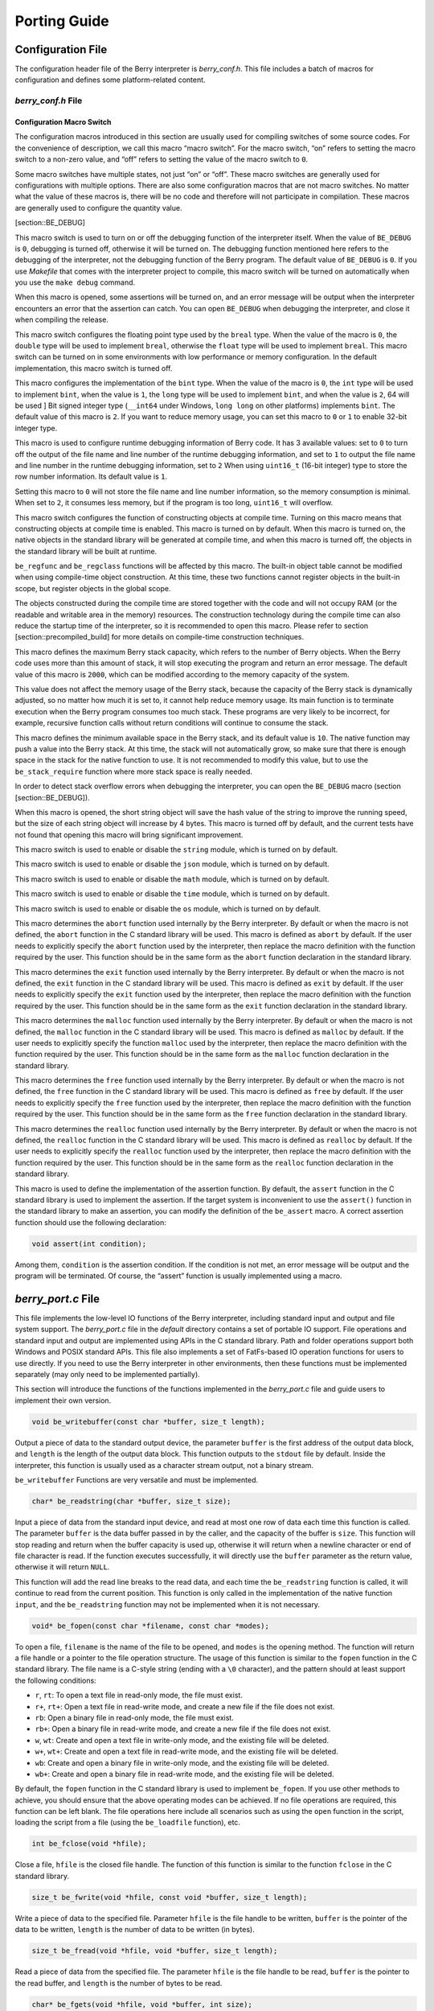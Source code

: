 Porting Guide
=============

Configuration File
------------------

The configuration header file of the Berry interpreter is
*berry_conf.h*. This file includes a batch of macros for configuration
and defines some platform-related content.

*berry_conf.h* File
~~~~~~~~~~~~~~~~~~~

Configuration Macro Switch
^^^^^^^^^^^^^^^^^^^^^^^^^^

The configuration macros introduced in this section are usually used for
compiling switches of some source codes. For the convenience of
description, we call this macro “macro switch”. For the macro switch,
“on” refers to setting the macro switch to a non-zero value, and “off”
refers to setting the value of the macro switch to ``0``.

Some macro switches have multiple states, not just “on” or “off”. These
macro switches are generally used for configurations with multiple
options. There are also some configuration macros that are not macro
switches. No matter what the value of these macros is, there will be no
code and therefore will not participate in compilation. These macros are
generally used to configure the quantity value.

[section::BE_DEBUG]

This macro switch is used to turn on or off the debugging function of
the interpreter itself. When the value of ``BE_DEBUG`` is ``0``,
debugging is turned off, otherwise it will be turned on. The debugging
function mentioned here refers to the debugging of the interpreter, not
the debugging function of the Berry program. The default value of
``BE_DEBUG`` is ``0``. If you use *Makefile* that comes with the
interpreter project to compile, this macro switch will be turned on
automatically when you use the ``make debug`` command.

When this macro is opened, some assertions will be turned on, and an
error message will be output when the interpreter encounters an error
that the assertion can catch. You can open ``BE_DEBUG`` when debugging
the interpreter, and close it when compiling the release.

This macro switch configures the floating point type used by the
``breal`` type. When the value of the macro is ``0``, the ``double``
type will be used to implement ``breal``, otherwise the ``float`` type
will be used to implement ``breal``. This macro switch can be turned on
in some environments with low performance or memory configuration. In
the default implementation, this macro switch is turned off.

This macro configures the implementation of the ``bint`` type. When the
value of the macro is ``0``, the ``int`` type will be used to implement
``bint``, when the value is ``1``, the ``long`` type will be used to
implement ``bint``, and when the value is ``2``, 64 will be used ] Bit
signed integer type (``__int64`` under Windows, ``long long`` on other
platforms) implements ``bint``. The default value of this macro is
``2``. If you want to reduce memory usage, you can set this macro to
``0`` or ``1`` to enable 32-bit integer type.

This macro is used to configure runtime debugging information of Berry
code. It has 3 available values: set to ``0`` to turn off the output of
the file name and line number of the runtime debugging information, and
set to ``1`` to output the file name and line number in the runtime
debugging information, set to ``2`` When using ``uint16_t`` (16-bit
integer) type to store the row number information. Its default value is
``1``.

Setting this macro to ``0`` will not store the file name and line number
information, so the memory consumption is minimal. When set to ``2``, it
consumes less memory, but if the program is too long, ``uint16_t`` will
overflow.

This macro switch configures the function of constructing objects at
compile time. Turning on this macro means that constructing objects at
compile time is enabled. This macro is turned on by default. When this
macro is turned on, the native objects in the standard library will be
generated at compile time, and when this macro is turned off, the
objects in the standard library will be built at runtime.

``be_regfunc`` and ``be_regclass`` functions will be affected by this
macro. The built-in object table cannot be modified when using
compile-time object construction. At this time, these two functions
cannot register objects in the built-in scope, but register objects in
the global scope.

The objects constructed during the compile time are stored together with
the code and will not occupy RAM (or the readable and writable area in
the memory) resources. The construction technology during the compile
time can also reduce the startup time of the interpreter, so it is
recommended to open this macro. Please refer to section
[section::precompiled_build] for more details on compile-time
construction techniques.

This macro defines the maximum Berry stack capacity, which refers to the
number of Berry objects. When the Berry code uses more than this amount
of stack, it will stop executing the program and return an error
message. The default value of this macro is ``2000``, which can be
modified according to the memory capacity of the system.

This value does not affect the memory usage of the Berry stack, because
the capacity of the Berry stack is dynamically adjusted, so no matter
how much it is set to, it cannot help reduce memory usage. Its main
function is to terminate execution when the Berry program consumes too
much stack. These programs are very likely to be incorrect, for example,
recursive function calls without return conditions will continue to
consume the stack.

This macro defines the minimum available space in the Berry stack, and
its default value is ``10``. The native function may push a value into
the Berry stack. At this time, the stack will not automatically grow, so
make sure that there is enough space in the stack for the native
function to use. It is not recommended to modify this value, but to use
the ``be_stack_require`` function where more stack space is really
needed.

In order to detect stack overflow errors when debugging the interpreter,
you can open the ``BE_DEBUG`` macro (section [section::BE_DEBUG]).

When this macro is opened, the short string object will save the hash
value of the string to improve the running speed, but the size of each
string object will increase by 4 bytes. This macro is turned off by
default, and the current tests have not found that opening this macro
will bring significant improvement.

This macro switch is used to enable or disable the ``string`` module,
which is turned on by default.

This macro switch is used to enable or disable the ``json`` module,
which is turned on by default.

This macro switch is used to enable or disable the ``math`` module,
which is turned on by default.

This macro switch is used to enable or disable the ``time`` module,
which is turned on by default.

This macro switch is used to enable or disable the ``os`` module, which
is turned on by default.

This macro determines the ``abort`` function used internally by the
Berry interpreter. By default or when the macro is not defined, the
``abort`` function in the C standard library will be used. This macro is
defined as ``abort`` by default. If the user needs to explicitly specify
the ``abort`` function used by the interpreter, then replace the macro
definition with the function required by the user. This function should
be in the same form as the ``abort`` function declaration in the
standard library.

This macro determines the ``exit`` function used internally by the Berry
interpreter. By default or when the macro is not defined, the ``exit``
function in the C standard library will be used. This macro is defined
as ``exit`` by default. If the user needs to explicitly specify the
``exit`` function used by the interpreter, then replace the macro
definition with the function required by the user. This function should
be in the same form as the ``exit`` function declaration in the standard
library.

This macro determines the ``malloc`` function used internally by the
Berry interpreter. By default or when the macro is not defined, the
``malloc`` function in the C standard library will be used. This macro
is defined as ``malloc`` by default. If the user needs to explicitly
specify the function ``malloc`` used by the interpreter, then replace
the macro definition with the function required by the user. This
function should be in the same form as the ``malloc`` function
declaration in the standard library.

This macro determines the ``free`` function used internally by the Berry
interpreter. By default or when the macro is not defined, the ``free``
function in the C standard library will be used. This macro is defined
as ``free`` by default. If the user needs to explicitly specify the
``free`` function used by the interpreter, then replace the macro
definition with the function required by the user. This function should
be in the same form as the ``free`` function declaration in the standard
library.

This macro determines the ``realloc`` function used internally by the
Berry interpreter. By default or when the macro is not defined, the
``realloc`` function in the C standard library will be used. This macro
is defined as ``realloc`` by default. If the user needs to explicitly
specify the ``realloc`` function used by the interpreter, then replace
the macro definition with the function required by the user. This
function should be in the same form as the ``realloc`` function
declaration in the standard library.

This macro is used to define the implementation of the assertion
function. By default, the ``assert`` function in the C standard library
is used to implement the assertion. If the target system is inconvenient
to use the ``assert()`` function in the standard library to make an
assertion, you can modify the definition of the ``be_assert`` macro. A
correct assertion function should use the following declaration:

.. code:: c

   void assert(int condition);

Among them, ``condition`` is the assertion condition. If the condition
is not met, an error message will be output and the program will be
terminated. Of course, the “assert” function is usually implemented
using a macro.

*berry_port.c* File
-------------------

This file implements the low-level IO functions of the Berry
interpreter, including standard input and output and file system
support. The *berry_port.c* file in the *default* directory contains a
set of portable IO support. File operations and standard input and
output are implemented using APIs in the C standard library. Path and
folder operations support both Windows and POSIX standard APIs. This
file also implements a set of FatFs-based IO operation functions for
users to use directly. If you need to use the Berry interpreter in other
environments, then these functions must be implemented separately (may
only need to be implemented partially).

This section will introduce the functions of the functions implemented
in the *berry_port.c* file and guide users to implement their own
version.

.. code:: c

   void be_writebuffer(const char *buffer, size_t length);

Output a piece of data to the standard output device, the parameter
``buffer`` is the first address of the output data block, and ``length``
is the length of the output data block. This function outputs to the
``stdout`` file by default. Inside the interpreter, this function is
usually used as a character stream output, not a binary stream.

``be_writebuffer`` Functions are very versatile and must be implemented.

.. code:: c

   char* be_readstring(char *buffer, size_t size);

Input a piece of data from the standard input device, and read at most
one row of data each time this function is called. The parameter
``buffer`` is the data buffer passed in by the caller, and the capacity
of the buffer is ``size``. This function will stop reading and return
when the buffer capacity is used up, otherwise it will return when a
newline character or end of file character is read. If the function
executes successfully, it will directly use the ``buffer`` parameter as
the return value, otherwise it will return ``NULL``.

This function will add the read line breaks to the read data, and each
time the ``be_readstring`` function is called, it will continue to read
from the current position. This function is only called in the
implementation of the native function ``input``, and the
``be_readstring`` function may not be implemented when it is not
necessary.

.. code:: c

   void* be_fopen(const char *filename, const char *modes);

To open a file, ``filename`` is the name of the file to be opened, and
``modes`` is the opening method. The function will return a file handle
or a pointer to the file operation structure. The usage of this function
is similar to the ``fopen`` function in the C standard library. The file
name is a C-style string (ending with a ``\0`` character), and the
pattern should at least support the following conditions:

-  ``r``, ``rt``: To open a text file in read-only mode, the file must
   exist.

-  ``r+``, ``rt+``: Open a text file in read-write mode, and create a
   new file if the file does not exist.

-  ``rb``: Open a binary file in read-only mode, the file must exist.

-  ``rb+``: Open a binary file in read-write mode, and create a new file
   if the file does not exist.

-  ``w``, ``wt``: Create and open a text file in write-only mode, and
   the existing file will be deleted.

-  ``w+``, ``wt+``: Create and open a text file in read-write mode, and
   the existing file will be deleted.

-  ``wb``: Create and open a binary file in write-only mode, and the
   existing file will be deleted.

-  ``wb+``: Create and open a binary file in read-write mode, and the
   existing file will be deleted.

By default, the ``fopen`` function in the C standard library is used to
implement ``be_fopen``. If you use other methods to achieve, you should
ensure that the above operating modes can be achieved. If no file
operations are required, this function can be left blank. The file
operations here include all scenarios such as using the ``open``
function in the script, loading the script from a file (using the
``be_loadfile`` function), etc.

.. code:: c

   int be_fclose(void *hfile);

Close a file, ``hfile`` is the closed file handle. The function of this
function is similar to the function ``fclose`` in the C standard
library.

.. code:: c

   size_t be_fwrite(void *hfile, const void *buffer, size_t length);

Write a piece of data to the specified file. Parameter ``hfile`` is the
file handle to be written, ``buffer`` is the pointer of the data to be
written, ``length`` is the number of data to be written (in bytes).

.. code:: c

   size_t be_fread(void *hfile, void *buffer, size_t length);

Read a piece of data from the specified file. The parameter ``hfile`` is
the file handle to be read, ``buffer`` is the pointer to the read
buffer, and ``length`` is the number of bytes to be read.

.. code:: c

   char* be_fgets(void *hfile, void *buffer, int size);

Read a line from the file, similar to the ``fgets`` function in the C
standard library. Parameter ``hfile`` is the file handle to be read,
``buffer`` is the pointer of the read buffer, and ``size`` is the
capacity of the read buffer. This function will return when ``size - 1``
bytes, newline characters and end of file characters are read, and the
return value is ``buffer``.

.. code:: c

   int be_fseek(void *hfile, long offset);

Set the position of the file read and write pointer. The parameter
``hfile`` is the file handle to be operated, and ``offset`` is the value
to be set.

.. code:: c

   long int be_ftell(void *hfile);

Get the current read and write pointer of the file, the parameter
``hfile`` is the handle of the file to be operated, and the return value
of this function is the read and write pointer of the file.

.. code:: c

   long int be_fflush(void *hfile);

Write the data in the file buffer to the file. Parameter ``hfile`` is
the file to be operated.

.. code:: c

   size_t be_fsize(void *hfile);

Get the size of the file. Parameter ``hfile`` is the file to be
operated.
